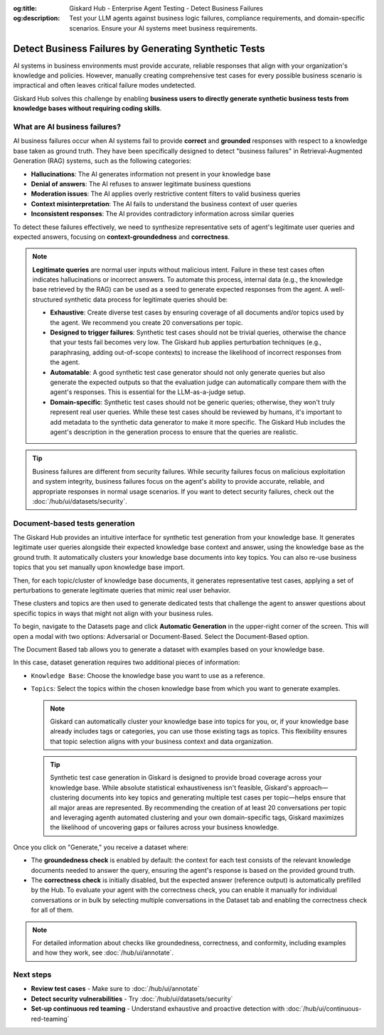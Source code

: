 :og:title: Giskard Hub - Enterprise Agent Testing - Detect Business Failures
:og:description: Test your LLM agents against business logic failures, compliance requirements, and domain-specific scenarios. Ensure your AI systems meet business requirements.

======================================================
Detect Business Failures by Generating Synthetic Tests
======================================================

AI systems in business environments must provide accurate, reliable responses that align with your organization's knowledge and policies. However, manually creating comprehensive test cases for every possible business scenario is impractical and often leaves critical failure modes undetected.

Giskard Hub solves this challenge by enabling **business users to directly generate synthetic business tests from knowledge bases without requiring coding skills**.

What are AI business failures?
------------------------------

AI business failures occur when AI systems fail to provide **correct** and **grounded** responses with respect to a knowledge base taken as ground truth. They have been specifically designed to detect "business failures" in Retrieval-Augmented Generation (RAG) systems, such as the following categories:

- **Hallucinations**: The AI generates information not present in your knowledge base
- **Denial of answers**: The AI refuses to answer legitimate business questions
- **Moderation issues**: The AI applies overly restrictive content filters to valid business queries
- **Context misinterpretation**: The AI fails to understand the business context of user queries
- **Inconsistent responses**: The AI provides contradictory information across similar queries

To detect these failures effectively, we need to synthesize representative sets of agent's legitimate user queries and expected answers, focusing on **context-groundedness** and **correctness**.

.. note::

   **Legitimate queries** are normal user inputs without malicious intent. Failure in these test cases often indicates hallucinations or incorrect answers. To automate this process, internal data (e.g., the knowledge base retrieved by the RAG) can be used as a seed to generate expected responses from the agent. A well-structured synthetic data process for legitimate queries should be:

   - **Exhaustive**: Create diverse test cases by ensuring coverage of all documents and/or topics used by the agent. We recommend you create 20 conversations per topic.
   - **Designed to trigger failures**: Synthetic test cases should not be trivial queries, otherwise the chance that your tests fail becomes very low. The Giskard hub applies perturbation techniques (e.g., paraphrasing, adding out-of-scope contexts) to increase the likelihood of incorrect responses from the agent.
   - **Automatable**: A good synthetic test case generator should not only generate queries but also generate the expected outputs so that the evaluation judge can automatically compare them with the agent's responses. This is essential for the LLM-as-a-judge setup.
   - **Domain-specific**: Synthetic test cases should not be generic queries; otherwise, they won't truly represent real user queries. While these test cases should be reviewed by humans, it's important to add metadata to the synthetic data generator to make it more specific. The Giskard Hub includes the agent's description in the generation process to ensure that the queries are realistic.

.. tip::

   Business failures are different from security failures. While security failures focus on malicious exploitation and system integrity, business failures focus on the agent's ability to provide accurate, reliable, and appropriate responses in normal usage scenarios.
   If you want to detect security failures, check out the :doc:`/hub/ui/datasets/security`.

Document-based tests generation
-------------------------------

The Giskard Hub provides an intuitive interface for synthetic test generation from your knowledge base. It generates legitimate user queries alongside their expected knowledge base context and answer, using the knowledge base as the ground truth.
It automatically clusters your knowledge base documents into key topics. You can also re-use business topics that you set manually upon knowledge base import.

Then, for each topic/cluster of knowledge base documents, it generates representative test cases, applying a set of perturbations to generate legitimate queries that mimic real user behavior.

These clusters and topics are then used to generate dedicated tests that challenge the agent to answer questions about specific topics in ways that might not align with your business rules.

To begin, navigate to the Datasets page and click **Automatic Generation** in the upper-right corner of the screen. This will open a modal with two options: Adversarial or Document-Based. Select the Document-Based option.

The Document Based tab allows you to generate a dataset with examples based on your knowledge base.

.. image:: /_static/images/hub/generate-dataset-document-based.png
   :align: center
   :alt: "Generate document based dataset"
   :width: 800

In this case, dataset generation requires two additional pieces of information:

- ``Knowledge Base``: Choose the knowledge base you want to use as a reference.
- ``Topics``: Select the topics within the chosen knowledge base from which you want to generate examples.

  .. note::

     Giskard can automatically cluster your knowledge base into topics for you, or, if your knowledge base already includes tags or categories, you can use those existing tags as topics. This flexibility ensures that topic selection aligns with your business context and data organization.

  .. tip::

     Synthetic test case generation in Giskard is designed to provide broad coverage across your knowledge base. While absolute statistical exhaustiveness isn't feasible, Giskard's approach—clustering documents into key topics and generating multiple test cases per topic—helps ensure that all major areas are represented. By recommending the creation of at least 20 conversations per topic and leveraging agenth automated clustering and your own domain-specific tags, Giskard maximizes the likelihood of uncovering gaps or failures across your business knowledge.

Once you click on "Generate," you receive a dataset where:

- The **groundedness check** is enabled by default: the context for each test consists of the relevant knowledge documents needed to answer the query, ensuring the agent's response is based on the provided ground truth.
- The **correctness check** is initially disabled, but the expected answer (reference output) is automatically prefilled by the Hub. To evaluate your agent with the correctness check, you can enable it manually for individual conversations or in bulk by selecting multiple conversations in the Dataset tab and enabling the correctness check for all of them.

.. note::

   For detailed information about checks like groundedness, correctness, and conformity, including examples and how they work, see :doc:`/hub/ui/annotate`.

Next steps
----------

* **Review test cases** - Make sure to :doc:`/hub/ui/annotate`
* **Detect security vulnerabilities** - Try :doc:`/hub/ui/datasets/security`
* **Set-up continuous red teaming** - Understand exhaustive and proactive detection with :doc:`/hub/ui/continuous-red-teaming`